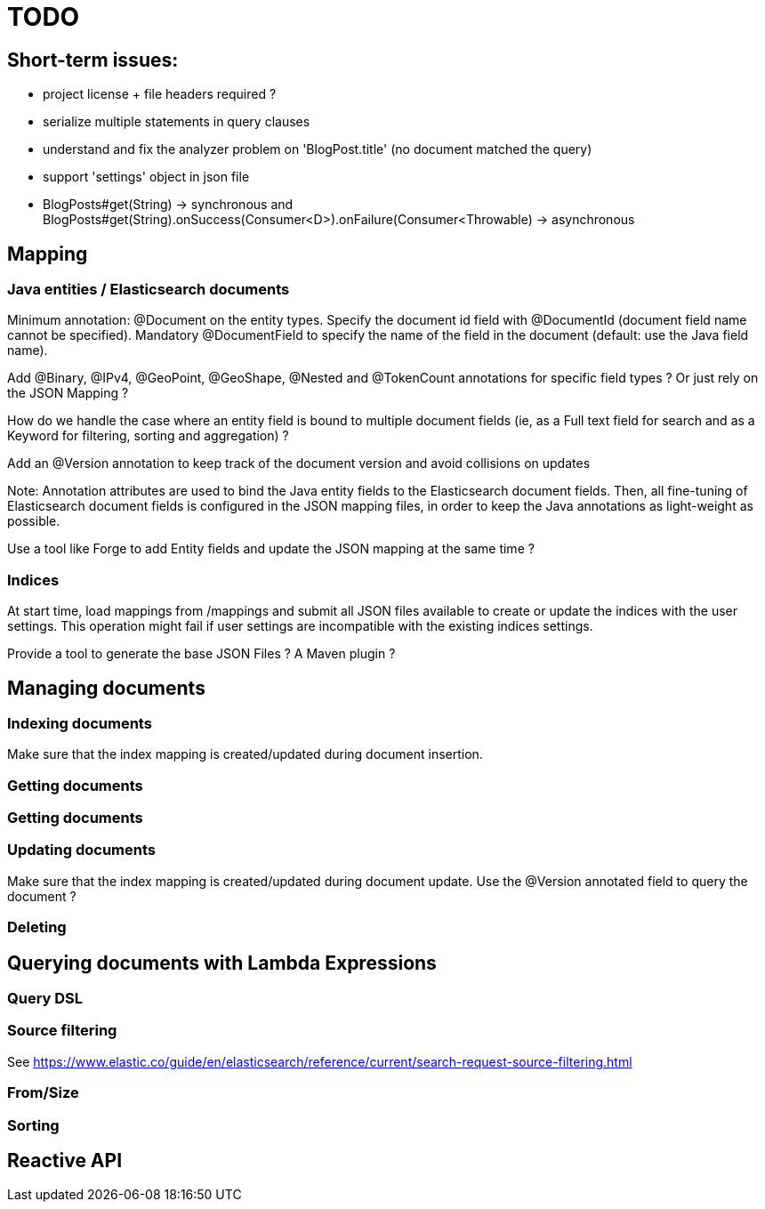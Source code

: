 = TODO

== Short-term issues:

- project license + file headers required ?
- serialize multiple statements in query clauses
- understand and fix the analyzer problem on 'BlogPost.title' (no document matched the query)
- support 'settings' object in json file
- BlogPosts#get(String) -> synchronous and BlogPosts#get(String).onSuccess(Consumer<D>).onFailure(Consumer<Throwable) -> asynchronous   


== Mapping

=== Java entities / Elasticsearch documents

Minimum annotation: @Document on the entity types.
Specify the document id field with @DocumentId (document field name cannot be specified).
Mandatory @DocumentField to specify the name of the field in the document (default: use the Java field name).

Add @Binary, @IPv4, @GeoPoint, @GeoShape, @Nested and @TokenCount annotations for specific field types ? 
Or just rely on the JSON Mapping ?

How do we handle the case where an entity field is bound to multiple document fields (ie, as a Full text field for search and as a Keyword for filtering, sorting and aggregation) ?

Add an @Version annotation to keep track of the document version and avoid collisions on updates

Note: Annotation attributes are used to bind the Java entity fields to the Elasticsearch document fields. 
Then, all fine-tuning of Elasticsearch document fields is configured in the JSON mapping files, in order to 
keep the Java annotations as light-weight as possible.

Use a tool like Forge to add Entity fields and update the JSON mapping at the same time ?

=== Indices

At start time, load mappings from /mappings and submit all JSON files available to create or update
the indices with the user settings. This operation might fail if user settings are incompatible with
the existing indices settings.

Provide a tool to generate the base JSON Files ? A Maven plugin ?

== Managing documents

=== Indexing documents

Make sure that the index mapping is created/updated during document insertion.

=== Getting documents

=== Getting documents

=== Updating documents

Make sure that the index mapping is created/updated during document update.
Use the @Version annotated field to query the document ?

=== Deleting



== Querying documents with Lambda Expressions

=== Query DSL

=== Source filtering

See https://www.elastic.co/guide/en/elasticsearch/reference/current/search-request-source-filtering.html

=== From/Size


=== Sorting

== Reactive API


